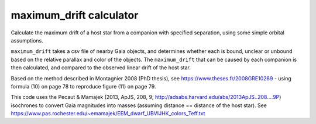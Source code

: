 ###############
maximum_drift calculator
###############

Calculate the maximum drift of a host star from a companion with specified separation, using some simple orbital assumptions.

``maximum_drift`` takes a csv file of nearby Gaia objects, and determines whether each is bound, unclear or unbound based on the relative parallax and color of the objects. The ``maximum_drift`` that can be caused by each companion is then calculated, and compared to the observed linear drift of the host star.

Based on the method described in Montagnier 2008 (PhD thesis), see https://www.theses.fr/2008GRE10289 - using formula (10) on page 78 to reproduce figure (11) on page 79.

This code uses the Pecaut & Mamajek (2013, ApJS, 208, 9; http://adsabs.harvard.edu/abs/2013ApJS..208....9P) isochrones to convert Gaia magnitudes into masses (assuming distance == distance of the host star). See https://www.pas.rochester.edu/~emamajek/EEM_dwarf_UBVIJHK_colors_Teff.txt

